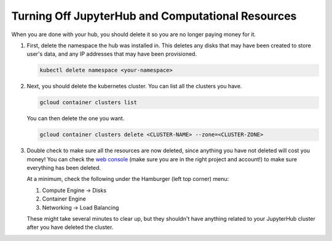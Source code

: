 .. _turn-off:

Turning Off JupyterHub and Computational Resources
==================================================

When you are done with your hub, you should delete it so you are no longer
paying money for it.

1. First, delete the namespace the hub was installed in. This deletes any disks
   that may have been created to store user's data, and any IP addresses that
   may have been provisioned.

   .. code-block::

      kubectl delete namespace <your-namespace>

2. Next, you should delete the kubernetes cluster. You can list all the clusters
   you have.

   .. code-block::

      gcloud container clusters list

   You can then delete the one you want.

   .. code-block::

      gcloud container clusters delete <CLUSTER-NAME> --zone=<CLUSTER-ZONE>

3. Double check to make sure all the resources are now deleted, since anything you
   have not deleted will cost you money! You can check the `web console <https://console.cloud.google.com>`_
   (make sure you are in the right project and account!) to make sure everything
   has been deleted.

   At a minimum, check the following under the Hamburger (left top corner) menu:

   1. Compute Engine -> Disks
   2. Container Engine
   3. Networking -> Load Balancing

   These might take several minutes to clear up, but they shouldn't have anything
   related to your JupyterHub cluster after you have deleted the cluster.
